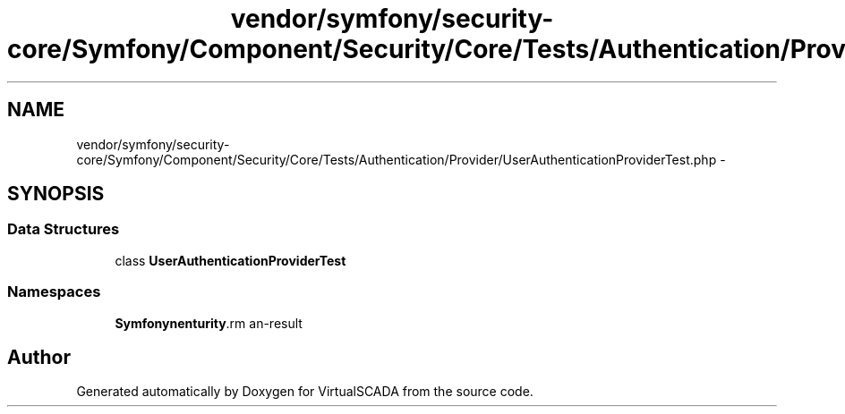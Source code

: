 .TH "vendor/symfony/security-core/Symfony/Component/Security/Core/Tests/Authentication/Provider/UserAuthenticationProviderTest.php" 3 "Tue Apr 14 2015" "Version 1.0" "VirtualSCADA" \" -*- nroff -*-
.ad l
.nh
.SH NAME
vendor/symfony/security-core/Symfony/Component/Security/Core/Tests/Authentication/Provider/UserAuthenticationProviderTest.php \- 
.SH SYNOPSIS
.br
.PP
.SS "Data Structures"

.in +1c
.ti -1c
.RI "class \fBUserAuthenticationProviderTest\fP"
.br
.in -1c
.SS "Namespaces"

.in +1c
.ti -1c
.RI " \fBSymfony\\Component\\Security\\Core\\Tests\\Authentication\\Provider\fP"
.br
.in -1c
.SH "Author"
.PP 
Generated automatically by Doxygen for VirtualSCADA from the source code\&.
